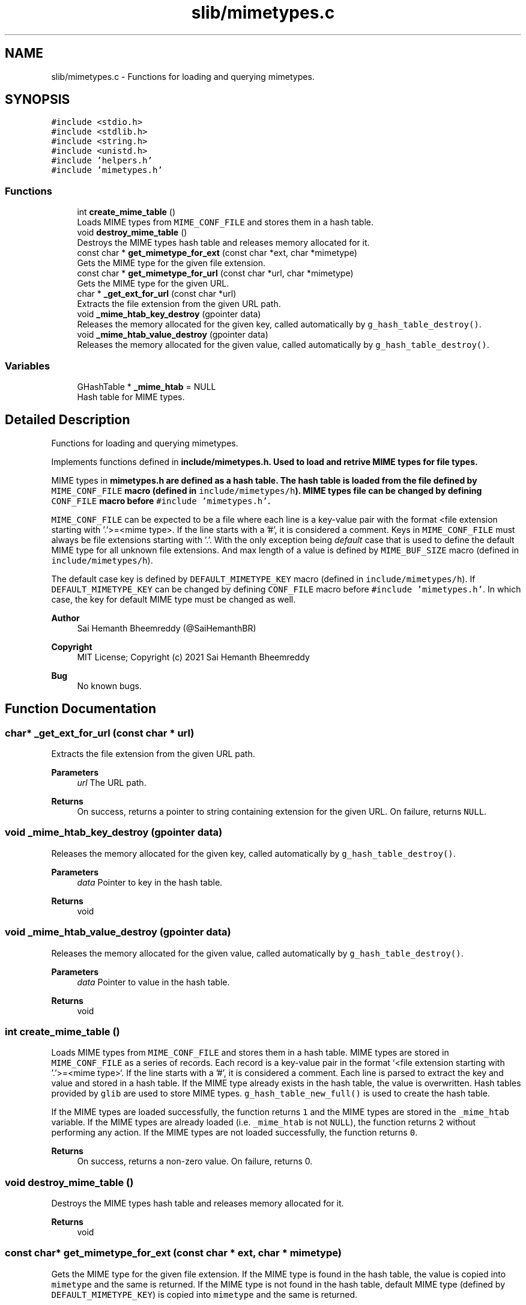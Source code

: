 .TH "slib/mimetypes.c" 3 "Sun Aug 8 2021" "Version 2.0" "nanows" \" -*- nroff -*-
.ad l
.nh
.SH NAME
slib/mimetypes.c \- Functions for loading and querying mimetypes\&.  

.SH SYNOPSIS
.br
.PP
\fC#include <stdio\&.h>\fP
.br
\fC#include <stdlib\&.h>\fP
.br
\fC#include <string\&.h>\fP
.br
\fC#include <unistd\&.h>\fP
.br
\fC#include 'helpers\&.h'\fP
.br
\fC#include 'mimetypes\&.h'\fP
.br

.SS "Functions"

.in +1c
.ti -1c
.RI "int \fBcreate_mime_table\fP ()"
.br
.RI "Loads MIME types from \fCMIME_CONF_FILE\fP and stores them in a hash table\&. "
.ti -1c
.RI "void \fBdestroy_mime_table\fP ()"
.br
.RI "Destroys the MIME types hash table and releases memory allocated for it\&. "
.ti -1c
.RI "const char * \fBget_mimetype_for_ext\fP (const char *ext, char *mimetype)"
.br
.RI "Gets the MIME type for the given file extension\&. "
.ti -1c
.RI "const char * \fBget_mimetype_for_url\fP (const char *url, char *mimetype)"
.br
.RI "Gets the MIME type for the given URL\&. "
.ti -1c
.RI "char * \fB_get_ext_for_url\fP (const char *url)"
.br
.RI "Extracts the file extension from the given URL path\&. "
.ti -1c
.RI "void \fB_mime_htab_key_destroy\fP (gpointer data)"
.br
.RI "Releases the memory allocated for the given key, called automatically by \fCg_hash_table_destroy()\fP\&. "
.ti -1c
.RI "void \fB_mime_htab_value_destroy\fP (gpointer data)"
.br
.RI "Releases the memory allocated for the given value, called automatically by \fCg_hash_table_destroy()\fP\&. "
.in -1c
.SS "Variables"

.in +1c
.ti -1c
.RI "GHashTable * \fB_mime_htab\fP = NULL"
.br
.RI "Hash table for MIME types\&. "
.in -1c
.SH "Detailed Description"
.PP 
Functions for loading and querying mimetypes\&. 

Implements functions defined in \fC\fBinclude/mimetypes\&.h\fP\fP\&. Used to load and retrive MIME types for file types\&.
.PP
MIME types in \fC\fBmimetypes\&.h\fP\fP are defined as a hash table\&. The hash table is loaded from the file defined by \fCMIME_CONF_FILE\fP macro (defined in \fCinclude/mimetypes/h\fP)\&. MIME types file can be changed by defining \fCCONF_FILE\fP macro before \fC#include 'mimetypes\&.h'\fP\&.
.PP
\fCMIME_CONF_FILE\fP can be expected to be a file where each line is a key-value pair with the format <file extension starting with '\&.'>=<mime type>\&. If the line starts with a '#', it is considered a comment\&. Keys in \fCMIME_CONF_FILE\fP must always be file extensions starting with '\&.'\&. With the only exception being \fIdefault\fP case that is used to define the default MIME type for all unknown file extensions\&. And max length of a value is defined by \fCMIME_BUF_SIZE\fP macro (defined in \fCinclude/mimetypes/h\fP)\&.
.PP
The default case key is defined by \fCDEFAULT_MIMETYPE_KEY\fP macro (defined in \fCinclude/mimetypes/h\fP)\&. If \fCDEFAULT_MIMETYPE_KEY\fP can be changed by defining \fCCONF_FILE\fP macro before \fC#include 'mimetypes\&.h'\fP\&. In which case, the key for default MIME type must be changed as well\&.
.PP
\fBAuthor\fP
.RS 4
Sai Hemanth Bheemreddy (@SaiHemanthBR) 
.RE
.PP
\fBCopyright\fP
.RS 4
MIT License; Copyright (c) 2021 Sai Hemanth Bheemreddy 
.RE
.PP
\fBBug\fP
.RS 4
No known bugs\&. 
.RE
.PP

.SH "Function Documentation"
.PP 
.SS "char* _get_ext_for_url (const char * url)"

.PP
Extracts the file extension from the given URL path\&. 
.PP
\fBParameters\fP
.RS 4
\fIurl\fP The URL path\&. 
.RE
.PP
\fBReturns\fP
.RS 4
On success, returns a pointer to string containing extension for the given URL\&. On failure, returns \fCNULL\fP\&. 
.RE
.PP

.SS "void _mime_htab_key_destroy (gpointer data)"

.PP
Releases the memory allocated for the given key, called automatically by \fCg_hash_table_destroy()\fP\&. 
.PP
\fBParameters\fP
.RS 4
\fIdata\fP Pointer to key in the hash table\&. 
.RE
.PP
\fBReturns\fP
.RS 4
void 
.RE
.PP

.SS "void _mime_htab_value_destroy (gpointer data)"

.PP
Releases the memory allocated for the given value, called automatically by \fCg_hash_table_destroy()\fP\&. 
.PP
\fBParameters\fP
.RS 4
\fIdata\fP Pointer to value in the hash table\&. 
.RE
.PP
\fBReturns\fP
.RS 4
void 
.RE
.PP

.SS "int create_mime_table ()"

.PP
Loads MIME types from \fCMIME_CONF_FILE\fP and stores them in a hash table\&. MIME types are stored in \fCMIME_CONF_FILE\fP as a series of records\&. Each record is a key-value pair in the format `<file extension starting with '\&.'>=<mime type>`\&. If the line starts with a '#', it is considered a comment\&. Each line is parsed to extract the key and value and stored in a hash table\&. If the MIME type already exists in the hash table, the value is overwritten\&. Hash tables provided by \fCglib\fP are used to store MIME types\&. \fCg_hash_table_new_full()\fP is used to create the hash table\&.
.PP
If the MIME types are loaded successfully, the function returns \fC1\fP and the MIME types are stored in the \fC_mime_htab\fP variable\&. If the MIME types are already loaded (i\&.e\&. \fC_mime_htab\fP is not \fCNULL\fP), the function returns \fC2\fP without performing any action\&. If the MIME types are not loaded successfully, the function returns \fC0\fP\&.
.PP
\fBReturns\fP
.RS 4
On success, returns a non-zero value\&. On failure, returns 0\&. 
.RE
.PP

.SS "void destroy_mime_table ()"

.PP
Destroys the MIME types hash table and releases memory allocated for it\&. 
.PP
\fBReturns\fP
.RS 4
void 
.RE
.PP

.SS "const char* get_mimetype_for_ext (const char * ext, char * mimetype)"

.PP
Gets the MIME type for the given file extension\&. If the MIME type is found in the hash table, the value is copied into \fCmimetype\fP and the same is returned\&. If the MIME type is not found in the hash table, default MIME type (defined by \fCDEFAULT_MIMETYPE_KEY\fP) is copied into \fCmimetype\fP and the same is returned\&.
.PP
\fCmimetype\fP can be \fCNULL\fP, in this case, the function simply returns the MIME type\&.
.PP
If any error occurs, the function returns NULL and \fCmimetype\fP is not modified\&.
.PP
\fBParameters\fP
.RS 4
\fIext\fP The file extension with a leading '\&.'\&. 
.br
\fImimetype\fP Pointer to a string where the MIME type should be copied\&. 
.RE
.PP
\fBReturns\fP
.RS 4
On success, returns a pointer to string with the MIME type\&. On failure, returns \fCNULL\fP\&. 
.RE
.PP

.SS "const char* get_mimetype_for_url (const char * url, char * mimetype)"

.PP
Gets the MIME type for the given URL\&. Similar to \fC\fBget_mimetype_for_ext()\fP\fP, except it accpets a URL as input\&. The MIME type is extracted from the url and returned\&.
.PP
\fBSee also\fP
.RS 4
\fBget_mimetype_for_ext()\fP 
.RE
.PP
\fBParameters\fP
.RS 4
\fIurl\fP The URL path\&. 
.br
\fImimetype\fP Pointer to a string where the MIME type should be copied\&. 
.RE
.PP
\fBReturns\fP
.RS 4
On success, returns a pointer to string with the MIME type\&. On failure, returns \fCNULL\fP\&. 
.RE
.PP

.SH "Variable Documentation"
.PP 
.SS "GHashTable* _mime_htab = NULL\fC [private]\fP"

.PP
Hash table for MIME types\&. This is a private object and should not be accessed directly\&. 
.SH "Author"
.PP 
Generated automatically by Doxygen for nanows from the source code\&.
